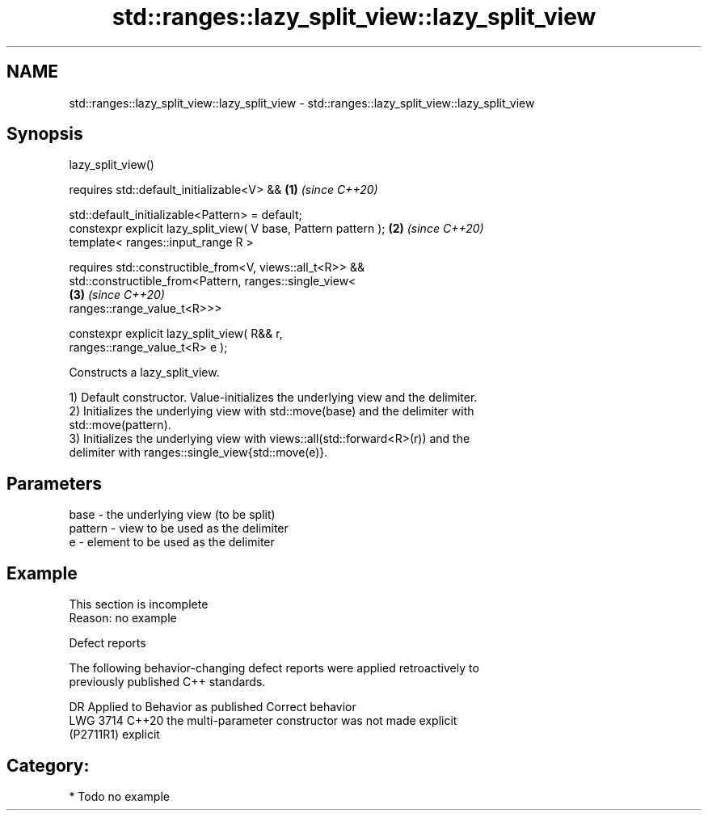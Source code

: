 .TH std::ranges::lazy_split_view::lazy_split_view 3 "2024.06.10" "http://cppreference.com" "C++ Standard Libary"
.SH NAME
std::ranges::lazy_split_view::lazy_split_view \- std::ranges::lazy_split_view::lazy_split_view

.SH Synopsis
   lazy_split_view()

     requires std::default_initializable<V> &&                        \fB(1)\fP \fI(since C++20)\fP

              std::default_initializable<Pattern> = default;
   constexpr explicit lazy_split_view( V base, Pattern pattern );     \fB(2)\fP \fI(since C++20)\fP
   template< ranges::input_range R >

     requires std::constructible_from<V, views::all_t<R>> &&
              std::constructible_from<Pattern, ranges::single_view<
                                                                      \fB(3)\fP \fI(since C++20)\fP
   ranges::range_value_t<R>>>

   constexpr explicit lazy_split_view( R&& r,
   ranges::range_value_t<R> e );

   Constructs a lazy_split_view.

   1) Default constructor. Value-initializes the underlying view and the delimiter.
   2) Initializes the underlying view with std::move(base) and the delimiter with
   std::move(pattern).
   3) Initializes the underlying view with views::all(std::forward<R>(r)) and the
   delimiter with ranges::single_view{std::move(e)}.

.SH Parameters

   base    - the underlying view (to be split)
   pattern - view to be used as the delimiter
   e       - element to be used as the delimiter

.SH Example

    This section is incomplete
    Reason: no example

   Defect reports

   The following behavior-changing defect reports were applied retroactively to
   previously published C++ standards.

      DR     Applied to             Behavior as published              Correct behavior
   LWG 3714  C++20      the multi-parameter constructor was not        made explicit
   (P2711R1)            explicit

.SH Category:
     * Todo no example

